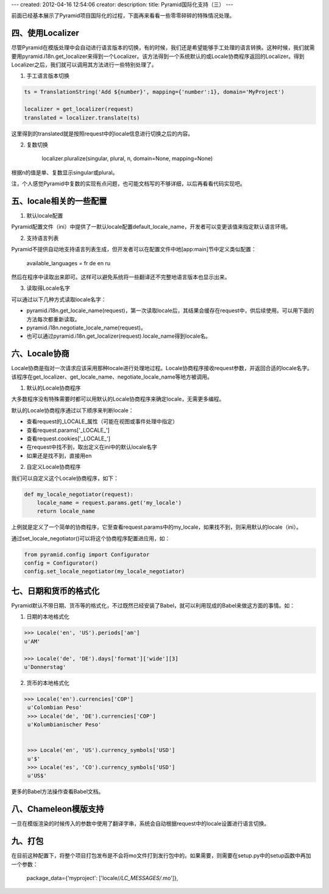 ---
created: 2012-04-16 12:54:06
creator:
description: 
title: Pyramid国际化支持（三）
---

前面已经基本展示了Pyramid项目国际化的过程，下面再来看看一些零零碎碎的特殊情况处理。

四、使用Localizer
--------------------

尽管Pyramid在模版处理中会自动进行语言版本的切换，有的时候，我们还是希望能够手工处理的语言转换。这种时候，我们就需要用pyramid.i18n.get_localizer来得到一个Localizer。该方法得到一个系统默认的或Locale协商程序返回的Localizer。得到Localizer之后，我们就可以调用其方法进行一些特别处理了。

1. 手工语言版本切换

.. code::

    ts = TranslationString('Add ${number}', mapping={'number':1}, domain='MyProject')

    localizer = get_localizer(request)
    translated = localizer.translate(ts)

这里得到的translated就是按照request中的locale信息进行切换之后的内容。

2. 复数切换

    localizer.pluralize(singular, plural, n, domain=None, mapping=None)

根据n的值是单、复数显示singular或plural。

注，个人感觉Pyramid中复数的实现有点问题，也可能文档写的不够详细，以后再看看代码实现吧。

五、locale相关的一些配置
--------------------------

1. 默认locale配置

Pyramid配置文件（ini）中提供了一默认locale配置default_locale_name，开发者可以变更该值来指定默认语言环境。


2. 支持语言列表

Pyramid不提供自动地支持语言列表生成，但开发者可以在配置文件中地[app:main]节中定义类似配置：

    available_languages = fr de en ru

然后在程序中读取出来即可。这样可以避免系统将一些翻译还不完整地语言版本也显示出来。


3. 读取得Locale名字

可以通过以下几种方式读取locale名字：

* pyramid.i18n.get_locale_name(request)，第一次读取locale后，其结果会缓存在request中，供后续使用。可以用下面的方法每次都重新读取。

* pyramid.i18n.negotiate_locale_name(request)。

* 也可以通过pyramid.i18n.get_localizer(request).locale_name得到locale名。


六、Locale协商
------------------

Locale协商是指对一次请求应该采用那种locale进行处理地过程。Locale协商程序接收request参数，并返回合适的locale名字。该程序在get_localizer、get_locale_name、negotiate_locale_name等地方被调用。

1. 默认的Locale协商程序

大多数程序没有特殊需要时都可以用默认的Locale协商程序来确定locale，无需更多编程。

默认的Locale协商程序通过以下顺序来判断locale：

* 查看request的_LOCALE_属性（可能在视图或事件处理中指定）
* 查看request.params['_LOCALE_']
* 查看request.cookies['_LOCALE_']
* 在request中找不到，取出定义在ini中的默认locale名字
* 如果还是找不到，直接用en

2. 自定义Locale协商程序

我们可以自定义这个Locale协商程序，如下：

.. code:: python

    def my_locale_negotiator(request):
        locale_name = request.params.get('my_locale')
        return locale_name

上例就是定义了一个简单的协商程序，它至查看request.params中的my_locale，如果找不到，则采用默认的locale（ini）。

通过set_locale_negotiator()可以将这个协商程序配置进应用，如：

.. code:: python

    from pyramid.config import Configurator
    config = Configurator()
    config.set_locale_negotiator(my_locale_negotiator)


七、日期和货币的格式化
--------------------------

Pyramid默认不带日期、货币等的格式化，不过既然已经安装了Babel，就可以利用现成的Babel来做这方面的事情。如：

1. 日期的本地格式化

.. code::

        >>> Locale('en', 'US').periods['am']
        u'AM'

        >>> Locale('de', 'DE').days['format']['wide'][3]
        u'Donnerstag'

2. 货币的本地格式化

.. code::

       >>> Locale('en').currencies['COP']
        u'Colombian Peso'
        >>> Locale('de', 'DE').currencies['COP']
        u'Kolumbianischer Peso'


        >>> Locale('en', 'US').currency_symbols['USD']
        u'$'
        >>> Locale('es', 'CO').currency_symbols['USD']
        u'US$'

更多的Babel方法操作查看Babel文档。


八、Chameleon模版支持
-------------------------

一旦在模版渲染的时候传入的参数中使用了翻译字串，系统会自动根据request中的locale设置进行语言切换。


九、打包
-------------

在目前这种配置下，将整个项目打包发布是不会将mo文件打到发行包中的。如果需要，则需要在setup.py中的setup函数中再加一个参数：

    package_data={'myproject': ['locale/*/LC_MESSAGES/*.mo']},
